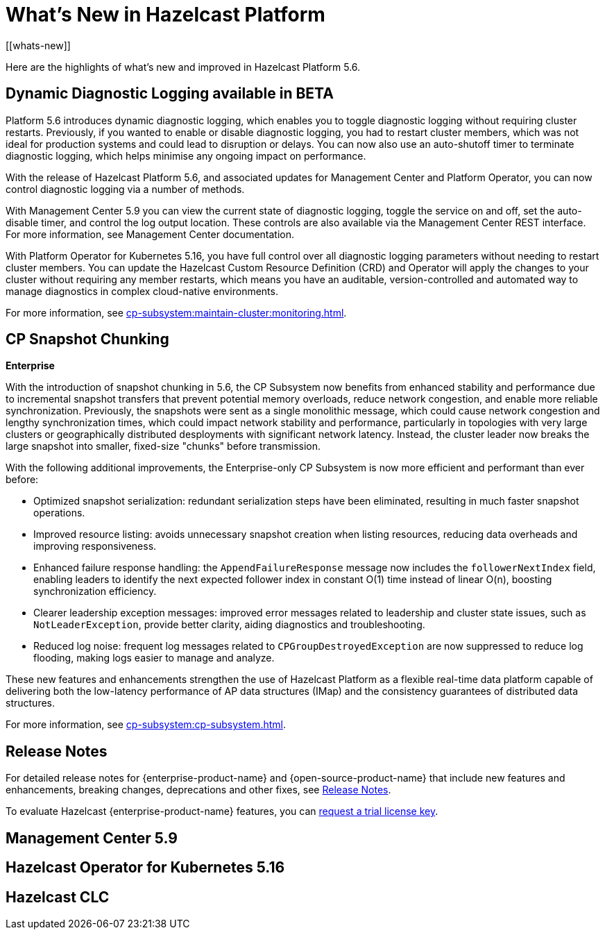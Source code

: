 = What's New in Hazelcast Platform
:description: Here are the highlights of what's new and improved in Hazelcast Platform 5.6.
[[whats-new]]

{description}

== Dynamic Diagnostic Logging available in BETA

Platform 5.6 introduces dynamic diagnostic logging, which enables you to toggle diagnostic logging without requiring cluster restarts. Previously, if you wanted to enable or disable diagnostic logging, you had to restart cluster members, which was not ideal for production systems and could lead to disruption or delays. You can now also use an auto-shutoff timer to terminate diagnostic logging, which helps minimise any ongoing impact on performance.

With the release of Hazelcast Platform 5.6, and associated updates for Management Center and Platform Operator, you can now control diagnostic logging via a number of methods.

With Management Center 5.9 you can view the current state of diagnostic logging, toggle the service on and off, set the auto-disable timer, and control the log output location. These controls are also available via the Management Center REST interface. For more information, see Management Center documentation.

With Platform Operator for Kubernetes 5.16, you have full control over all diagnostic logging parameters without needing to restart cluster members. You can update the Hazelcast Custom Resource Definition (CRD) and Operator will apply the changes to your cluster without requiring any member restarts, which means you have an auditable, version-controlled and automated way to manage diagnostics in complex cloud-native environments.

For more information, see xref:cp-subsystem:maintain-cluster:monitoring.adoc#diagnostics[].

== CP Snapshot Chunking 
[.enterprise]*Enterprise* 

With the introduction of snapshot chunking in 5.6, the CP Subsystem now benefits from enhanced stability and performance due to incremental snapshot transfers that prevent potential memory overloads, reduce network congestion, and enable more reliable synchronization. Previously, the snapshots were sent as a single monolithic message, which could cause network congestion and lengthy synchronization times, which could impact network stability and performance, particularly in topologies with very large clusters or geographically distributed desployments with significant network latency. Instead, the cluster leader now breaks the large snapshot into smaller, fixed-size "chunks" before transmission. 

With the following additional improvements, the Enterprise-only CP Subsystem is now more efficient and performant than ever before:

* Optimized snapshot serialization: redundant serialization steps have been eliminated, resulting in much faster snapshot operations.
* Improved resource listing: avoids unnecessary snapshot creation when listing resources, reducing data overheads and improving responsiveness.
* Enhanced failure response handling: the `AppendFailureResponse` message now includes the `followerNextIndex` field, enabling leaders to identify the next expected follower index in constant O(1) time instead of linear O(n), boosting synchronization efficiency.
* Clearer leadership exception messages: improved error messages related to leadership and cluster state issues, such as `NotLeaderException`, provide better clarity, aiding diagnostics and troubleshooting.
* Reduced log noise: frequent log messages related to `CPGroupDestroyedException` are now suppressed to reduce log flooding, making logs easier to manage and analyze.

These new features and enhancements strengthen the use of Hazelcast Platform as a flexible real-time data platform capable of delivering both the low-latency performance of AP data structures (IMap) and the consistency guarantees of distributed data structures. 

For more information, see xref:cp-subsystem:cp-subsystem.adoc[].

== Release Notes

For detailed release notes for {enterprise-product-name} and {open-source-product-name} that include new features and enhancements, breaking changes, deprecations and other fixes, see xref:release-notes:releases.adoc[Release Notes].

To evaluate Hazelcast {enterprise-product-name} features, you can https://hazelcast.com/trial-request/?utm_source=docs-website[request a trial license key].

== Management Center 5.9

== Hazelcast Operator for Kubernetes 5.16

== Hazelcast CLC
